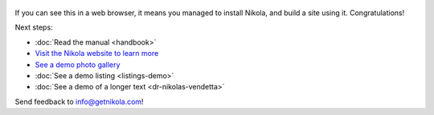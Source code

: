 .. title: Welcome to Nikola
.. slug: welcome-to-nikola
.. date: 2012-03-30 23:00:00 UTC-03:00
.. tags: nikola, python, demo, blog
.. author: Roberto Alsina
.. link: https://getnikola.com/
.. description:
.. category: nikola
.. previewimage:: https://farm1.staticflickr.com/138/352972944_4f9d568680.jpg
.. use_in_feeds:: true


.. figure:: https://farm1.staticflickr.com/138/352972944_4f9d568680.jpg
   :target: https://farm1.staticflickr.com/138/352972944_4f9d568680_z.jpg?zz=1
   :class: thumbnail
   :alt: Nikola Tesla Corner by nicwest, on Flickr

If you can see this in a web browser, it means you managed to install Nikola,
and build a site using it. Congratulations!

Next steps:

* :doc:`Read the manual <handbook>`
* `Visit the Nikola website to learn more <https://getnikola.com>`__
* `See a demo photo gallery <link://gallery/demo>`__
* :doc:`See a demo listing <listings-demo>`
* :doc:`See a demo of a longer text <dr-nikolas-vendetta>`

Send feedback to info@getnikola.com!

